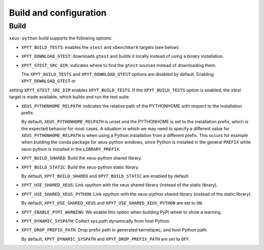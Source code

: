 .. Copyright (c) 2017, Martin Renou, Johan Mabille, Sylvain Corlay, and
   Wolf Vollprecht

   Distributed under the terms of the BSD 3-Clause License.

   The full license is in the file LICENSE, distributed with this software.

Build and configuration
=======================

Build
-----

``xeus-python`` build supports the following options:

- ``XPYT_BUILD_TESTS``: enables the ``xtest`` and ``xbenchmark`` targets (see below).
- ``XPYT_DOWNLOAD_GTEST``: downloads ``gtest`` and builds it locally instead of using a binary installation.
- ``XPYT_GTEST_SRC_DIR``: indicates where to find the ``gtest`` sources instead of downloading them.

  The ``XPYT_BUILD_TESTS`` and ``XPYT_DOWNLOAD_GTEST`` options are disabled by default. Enabling ``XPYT_DOWNLOAD_GTEST`` or
setting ``XPYT_GTEST_SRC_DIR`` enables ``XPYT_BUILD_TESTS``. If the ``XPYT_BUILD_TESTS`` option is enabled, the `xtest` target is made available, which builds and run the test suite.

- ``XEUS_PYTHONHOME_RELPATH``: indicates the relative path of the PYTHONHOME with respect to the installation prefix.

  By default, ``XEUS_PYTHONHOME_RELPATH`` is unset and the PYTHONHOME is set to the installation prefix, which is the expected behavior for most cases. A situation in which we may need to specify a different value for ``XEUS_PYTHONHOME_RELPATH`` is when using a Python installation from a different prefix. This occurs for example when building the conda package for xeus-python windows, since Python is installed in the general ``PREFIX`` while xeus-python is installed in the ``LIBRARY_PREFIX``.

- ``XPYT_BUILD_SHARED``: Build the xeus-python shared library.
- ``XPYT_BUILD_STATIC``: Build the xeus-python static library.

  By default, ``XPYT_BUILD_SHARED`` and ``XPYT_BUILD_STATIC`` are enabled by default.

- ``XPYT_USE_SHARED_XEUS``: Link xpython with the xeus shared library (instead of the static library).
- ``XPYT_USE_SHARED_XEUS_PYTHON``: Link xpython with the xeus-python shared library (instead of the static library).

  By default, ``XPYT_USE_SHARED_XEUS`` and ``XPYT_USE_SHARED_XEUS_PYTHON`` are set to ``ON``.

- ``XPYT_ENABLE_PYPI_WARNING``: We enable this option when building PyPI wheel to show a warning.
- ``XPYT_DYNAMIC_SYSPATH``: Collect sys.path dynamically from host Python.
- ``XPYT_DROP_PREFIX_PATH``: Drop prefix path in generated kernelspec, and host Python path.

  By default, ``XPYT_DYNAMIC_SYSPATH`` and ``XPYT_DROP_PREFIX_PATH`` are set to ``OFF``.
